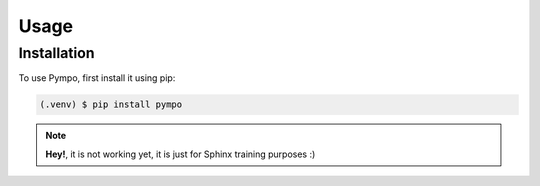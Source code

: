 .. Pympo documentation usage file, created by
   Bruno Luna on Mon May  2 2022.

Usage
=====

.. _installation:

Installation
------------

To use Pympo, first install it using pip:

.. code-block:: console

   (.venv) $ pip install pympo

.. note::
   **Hey!**, it is not working yet, it is just for Sphinx training purposes :)